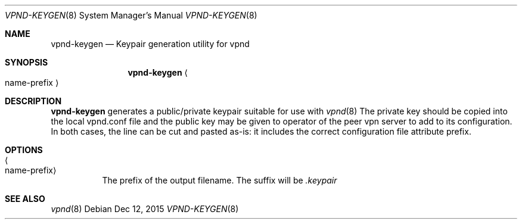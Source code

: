 .Dd Dec 12, 2015
.Dt VPND-KEYGEN 8
.Os
.\"
.Sh NAME
.Nm vpnd-keygen
.Nd Keypair generation utility for vpnd
.\"
.Sh SYNOPSIS
.Nm
.Ao name-prefix
.Ac
.\"
.Sh DESCRIPTION
.Nm
generates a public/private keypair suitable for use with
.Xr vpnd 8
The private key should be copied into the local vpnd.conf file and the
public key may be given to operator of the peer vpn server to add to its
configuration. In both cases, the line can be cut and pasted as-is: it
includes the correct configuration file attribute prefix.
.Pp
.Sh OPTIONS
.Bl -tag -width indent
.It Ao name-prefix Ac
The prefix of the output filename. The suffix will be
.Pa .keypair
.El
.Sh SEE ALSO
.Xr vpnd 8
